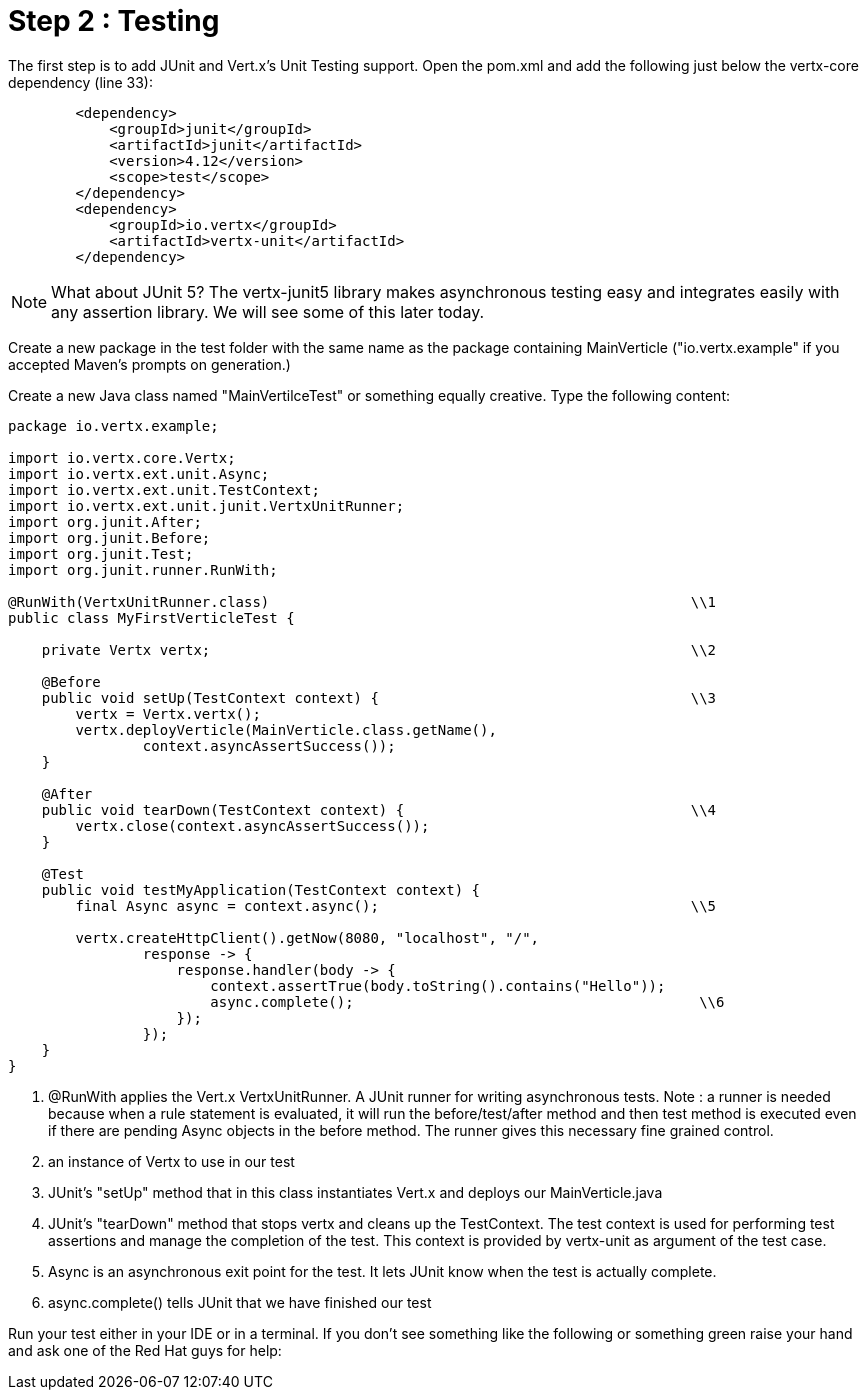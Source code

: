 = Step 2 : Testing

The first step is to add JUnit and Vert.x's Unit Testing support.  Open the pom.xml and add the following just below the vertx-core dependency (line 33):

[source,xml]
```
        <dependency>
            <groupId>junit</groupId>
            <artifactId>junit</artifactId>
            <version>4.12</version>
            <scope>test</scope>
        </dependency>
        <dependency>
            <groupId>io.vertx</groupId>
            <artifactId>vertx-unit</artifactId>
        </dependency>
```

NOTE: What about JUnit 5?  The vertx-junit5 library makes asynchronous testing easy and integrates easily with any assertion library.  We will see some of this later today.

Create a new package in the test folder with the same name as the package containing MainVerticle ("io.vertx.example" if you accepted Maven's prompts on generation.)

Create a new Java class named "MainVertilceTest" or something equally creative.  Type the following content:

[source, java]
```
package io.vertx.example;

import io.vertx.core.Vertx;
import io.vertx.ext.unit.Async;
import io.vertx.ext.unit.TestContext;
import io.vertx.ext.unit.junit.VertxUnitRunner;
import org.junit.After;
import org.junit.Before;
import org.junit.Test;
import org.junit.runner.RunWith;

@RunWith(VertxUnitRunner.class)                                                  \\1
public class MyFirstVerticleTest {

    private Vertx vertx;                                                         \\2

    @Before
    public void setUp(TestContext context) {                                     \\3
        vertx = Vertx.vertx();
        vertx.deployVerticle(MainVerticle.class.getName(),
                context.asyncAssertSuccess());
    }

    @After
    public void tearDown(TestContext context) {                                  \\4
        vertx.close(context.asyncAssertSuccess());
    }

    @Test
    public void testMyApplication(TestContext context) {
        final Async async = context.async();                                     \\5

        vertx.createHttpClient().getNow(8080, "localhost", "/",
                response -> {
                    response.handler(body -> {
                        context.assertTrue(body.toString().contains("Hello"));
                        async.complete();                                         \\6
                    });
                });
    }
}
```

. @RunWith applies the Vert.x VertxUnitRunner.  A JUnit runner for writing asynchronous tests. Note : a runner is needed because when a rule statement is evaluated, it will run the before/test/after method and then test method is executed even if there are pending Async objects in the before method. The runner gives this necessary fine grained control.
. an instance of Vertx to use in our test
. JUnit's "setUp" method that in this class instantiates Vert.x and deploys our MainVerticle.java
. JUnit's "tearDown" method that stops vertx and cleans up the TestContext.  The test context is used for performing test assertions and manage the completion of the test. This context is provided by vertx-unit as argument of the test case.
. Async is an asynchronous exit point for the test.  It lets JUnit know when the test is actually complete.
. async.complete() tells JUnit that we have finished our test

Run your test either in your IDE or in a terminal.  If you don't see something like the following or something green raise your hand and ask one of the Red Hat guys for help:

```